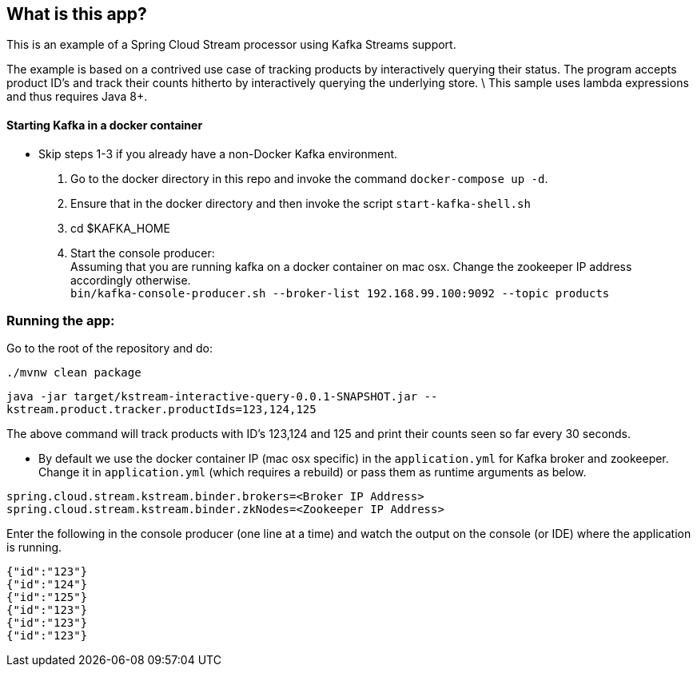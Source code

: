== What is this app?

This is an example of a Spring Cloud Stream processor using Kafka Streams support.

The example is based on a contrived use case of tracking products by interactively querying their status.
The program accepts product ID's and track their counts hitherto by interactively querying the underlying store. \
This sample uses lambda expressions and thus requires Java 8+.

==== Starting Kafka in a docker container

* Skip steps 1-3 if you already have a non-Docker Kafka environment.

1. Go to the docker directory in this repo and invoke the command `docker-compose up -d`.
2. Ensure that in the docker directory and then invoke the script `start-kafka-shell.sh`
3. cd $KAFKA_HOME
4. Start the console producer: +
Assuming that you are running kafka on a docker container on mac osx. Change the zookeeper IP address accordingly otherwise. +
`bin/kafka-console-producer.sh --broker-list 192.168.99.100:9092 --topic products`

=== Running the app:

Go to the root of the repository and do:

`./mvnw clean package`

`java -jar target/kstream-interactive-query-0.0.1-SNAPSHOT.jar --kstream.product.tracker.productIds=123,124,125`

The above command will track products with ID's 123,124 and 125 and print their counts seen so far every 30 seconds.

* By default we use the docker container IP (mac osx specific) in the `application.yml` for Kafka broker and zookeeper.
Change it in `application.yml` (which requires a rebuild) or pass them as runtime arguments as below.

`spring.cloud.stream.kstream.binder.brokers=<Broker IP Address>` +
`spring.cloud.stream.kstream.binder.zkNodes=<Zookeeper IP Address>`

Enter the following in the console producer (one line at a time) and watch the output on the console (or IDE) where the application is running.

```
{"id":"123"}
{"id":"124"}
{"id":"125"}
{"id":"123"}
{"id":"123"}
{"id":"123"}
```

